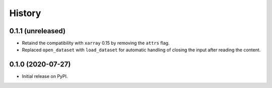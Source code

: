 =======
History
=======

0.1.1 (unreleased)
------------------

- Retaind the compatibility with ``xarray`` 0.15 by removing the ``attrs`` flag.
- Replaced ``open_dataset`` with ``load_dataset`` for automatic handling of closing
  the input after reading the content.

0.1.0 (2020-07-27)
------------------

- Initial release on PyPI.
